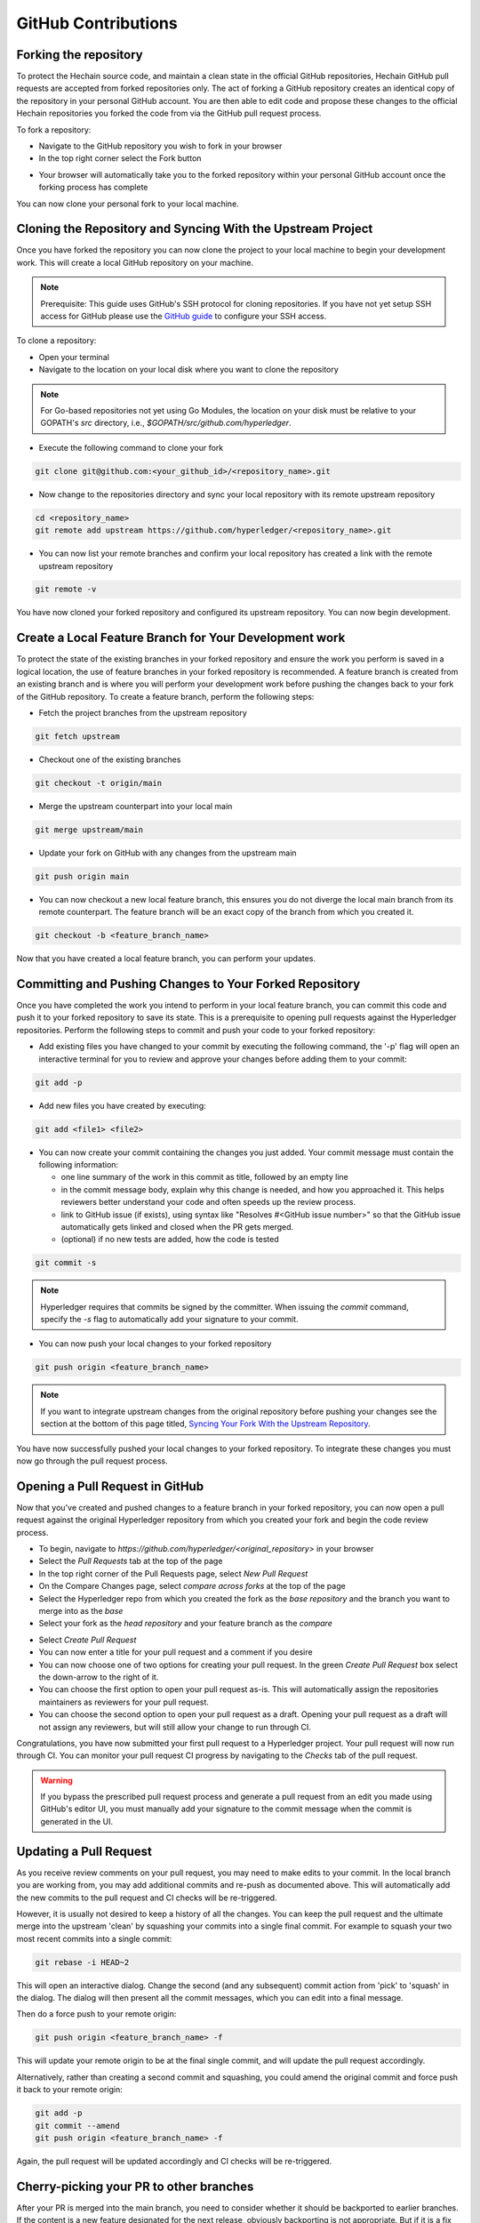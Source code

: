 **GitHub Contributions**
========================

Forking the repository
----------------------

To protect the Hechain source code, and maintain a clean state in
the official GitHub repositories, Hechain GitHub pull requests
are accepted from forked repositories only. The act of forking a GitHub
repository creates an identical copy of the repository in your personal
GitHub account. You are then able to edit code and propose these changes
to the official Hechain repositories you forked the code from via
the GitHub pull request process.

To fork a repository:

- Navigate to the GitHub repository you wish to fork in your browser
- In the top right corner select the Fork button

.. image:: ../images/fork.png
   :scale: 50%

- Your browser will automatically take you to the forked repository within
  your personal GitHub account once the forking process has complete

You can now clone your personal fork to your local machine.

Cloning the Repository and Syncing With the Upstream Project
------------------------------------------------------------

Once you have forked the repository you can now clone the project to your
local machine to begin your development work. This will create a local
GitHub repository on your machine.

.. Note ::

   Prerequisite: This guide uses GitHub's SSH protocol for cloning repositories.
   If you have not yet setup SSH access for GitHub please use the
   `GitHub guide <https://help.github.com/en/articles/connecting-to-github-with-ssh>`_
   to configure your SSH access.

To clone a repository:

- Open your terminal
- Navigate to the location on your local disk where you want to clone the repository

.. note::
   For Go-based repositories not yet using Go Modules, the location on your disk
   must be relative to your GOPATH's `src` directory, i.e.,
   `$GOPATH/src/github.com/hyperledger`.

- Execute the following command to clone your fork

.. code::

   git clone git@github.com:<your_github_id>/<repository_name>.git

- Now change to the repositories directory and sync your local
  repository with its remote upstream repository

.. code::

   cd <repository_name>
   git remote add upstream https://github.com/hyperledger/<repository_name>.git

- You can now list your remote branches and confirm your local repository has created
  a link with the remote upstream repository

.. code::

   git remote -v

You have now cloned your forked repository and configured its upstream repository.
You can now begin development.

Create a Local Feature Branch for Your Development work
-------------------------------------------------------

To protect the state of the existing branches in your forked repository
and ensure the work you perform is saved in a logical location, the use
of feature branches in your forked repository is recommended. A feature
branch is created from an existing branch and is where you will perform
your development work before pushing the changes back to your fork of
the GitHub repository. To create a feature branch, perform the following steps:

- Fetch the project branches from the upstream repository

.. code::

   git fetch upstream

- Checkout one of the existing branches

.. code::

   git checkout -t origin/main

- Merge the upstream counterpart into your local main

.. code::

   git merge upstream/main

- Update your fork on GitHub with any changes from the upstream main

.. code::

   git push origin main

- You can now checkout a new local feature branch, this ensures you do not diverge
  the local main branch from its remote counterpart. The feature branch will be
  an exact copy of the branch from which you created it.

.. code::

   git checkout -b <feature_branch_name>

Now that you have created a local feature branch, you can perform your updates.

Committing and Pushing Changes to Your Forked Repository
--------------------------------------------------------

Once you have completed the work you intend to perform in your local feature branch,
you can commit this code and push it to your forked repository to save its state.
This is a prerequisite to opening pull requests against the Hyperledger repositories.
Perform the following steps to commit and push your code to your forked repository:

- Add existing files you have changed to your commit by executing the following command,
  the '-p' flag will open an interactive terminal for you to review and approve your
  changes before adding them to your commit:

.. code::

   git add -p

- Add new files you have created by executing:

.. code::

   git add <file1> <file2>

- You can now create your commit containing the changes you just added. Your commit
  message must contain the following information:

  - one line summary of the work in this commit as title, followed by an empty line
  - in the commit message body, explain why this change is needed, and how you approached it.
    This helps reviewers better understand your code and often speeds up the review process.
  - link to GitHub issue (if exists), using syntax like "Resolves #<GitHub issue number>" so that the
    GitHub issue automatically gets linked and closed when the PR gets merged.
  - (optional) if no new tests are added, how the code is tested

.. code::

   git commit -s

.. note::

   Hyperledger requires that commits be signed by the committer.
   When issuing the `commit` command, specify the `-s` flag to
   automatically add your signature to your commit.

- You can now push your local changes to your forked repository

.. code::

   git push origin <feature_branch_name>

.. note::

   If you want to integrate upstream changes from the original repository
   before pushing your changes see the section at the bottom of this page titled,
   `Syncing Your Fork With the Upstream Repository`_.

You have now successfully pushed your local changes to your forked repository. To
integrate these changes you must now go through the pull request process.

Opening a Pull Request in GitHub
--------------------------------

Now that you've created and pushed changes to a feature branch in your forked
repository, you can now open a pull request against the original Hyperledger
repository from which you created your fork and begin the code review process.

- To begin, navigate to `https://github.com/hyperledger/<original_repository>` in your browser
- Select the `Pull Requests` tab at the top of the page
- In the top right corner of the Pull Requests page, select `New Pull Request`
- On the Compare Changes page, select `compare across forks` at the top of the page
- Select the Hyperledger repo from which you created the fork as the `base repository`
  and the branch you want to merge into as the `base`
- Select your fork as the `head repository` and your feature branch as the `compare`

.. image:: ../images/pull_request.png
   :scale: 50%

- Select `Create Pull Request`
- You can now enter a title for your pull request and a comment if you desire
- You can now choose one of two options for creating your pull request.
  In the green `Create Pull Request` box select the down-arrow to the right of it.
- You can choose the first option to open your pull request as-is.
  This will automatically assign the repositories maintainers as reviewers for
  your pull request.
- You can choose the second option to open your pull request as a draft.
  Opening your pull request as a draft will not assign any reviewers, but will
  still allow your change to run through CI.

Congratulations, you have now submitted your first pull request to a Hyperledger project.
Your pull request will now run through CI. You can monitor your pull request CI progress
by navigating to the `Checks` tab of the pull request.

.. warning::

   If you bypass the prescribed pull request process and generate a pull request
   from an edit you made using GitHub's editor UI, you must manually add your
   signature to the commit message when the commit is generated in the UI.

Updating a Pull Request
-----------------------
As you receive review comments on your pull request, you may need to make edits
to your commit. In the local branch you are working from, you may add additional
commits and re-push as documented above. This will automatically add the new
commits to the pull request and CI checks will be re-triggered.

However, it is usually not desired to keep a history of all the changes.
You can keep the pull request and the ultimate merge into the upstream
'clean' by squashing your commits into a single final commit. For example
to squash your two most recent commits into a single commit:

.. code::

   git rebase -i HEAD~2

This will open an interactive dialog. Change the second (and any subsequent)
commit action from 'pick' to 'squash' in the dialog. The dialog will then
present all the commit messages, which you can edit into a final message.

Then do a force push to your remote origin:

.. code::

   git push origin <feature_branch_name> -f

This will update your remote origin to be at the final single commit, and
will update the pull request accordingly.

Alternatively, rather than creating a second commit and squashing, you
could amend the original commit and force push it back to your
remote origin:

.. code::

   git add -p
   git commit --amend
   git push origin <feature_branch_name> -f

Again, the pull request will be updated accordingly and CI checks
will be re-triggered.

Cherry-picking your PR to other branches
----------------------------------------

After your PR is merged into the main branch, you need to consider whether it should be backported to earlier branches.
If the content is a new feature designated for the next release, obviously backporting is not appropriate. But if it is a fix or
update to an existing topic, don't forget to cherry-pick the PR back to earlier branches as needed.
When in doubt, consult the maintainer that merged the PR for advice.
Both parties should consider the backport and either party can trigger it.
You can use the GitHub cherry-pick command, or an easier option is to paste the following command as a comment in your PR after it is merged:

.. code::

   @Mergifyio backport release-2.0

Replace ``2.0`` with the branch that you want to backport to. If there are no merge conflicts,
a new PR is automatically generated in that branch that still requires the normal approval process to be merged.
Remember to add a comment to the original PR for each branch that you want to backport to.

If there are merge conflicts, use the GitHub ``cherry-pick`` command instead, by providing the ``SHA`` from the commit in the main branch.

- The following example shows how to cherry-pick a commit from the main branch into the release-2.0 branch:

.. code::

  git checkout release-2.0

- If your branch is behind, run the following command to pull in the latest changes and push them to your local branch:

.. code::

  git pull upstream release-2.0
  git push origin release-2.0

- Create a new local branch to cherry-pick the content to and then cherry-pick the content by providing the SHA from the main branch.

.. code::

  git checkout -b <my2.0branch>
  git cherry-pick <SHA from main branch>

- Resolve any merge conflicts and then push to your local branch.

.. code::

  git push origin <my2.0branch> 

- Now go to your browser and create a PR off of your local branch to the release-2.0 branch.

Your change has been cherry-picked back to the release-2.0 branch and can be approved and merged following the normal process.


Cleaning Up Local And Remote Feature branches
---------------------------------------------

Once you have completed work on a feature branch and the changes have been merged, you
should delete the local and remote feature branches as they are no longer valid to build
on. You can delete them by executing the following commands:

.. code::

   git branch -d <feature_branch_name>
   git push --delete origin <feature_branch_name>

Syncing Your Fork With the Upstream Repository
----------------------------------------------

As your development progresses, invariably new commits will be merged into the original
project from which your forked repo was generated from. To avoid surprise merge conflicts
you should integrate these changes into your local repository. To integrate changes
from the upstream repository, assuming you are working on changes to the main branch,
execute the following commands from the root of your repository:

.. code::

   git fetch upstream
   git rebase upstream/main

Syncing your fork only updates your local repository, you will need to push these
updates to your forked repository to save them using the following command:

.. code::

   git push origin main
